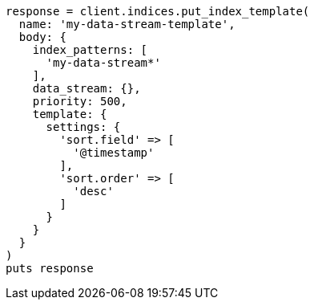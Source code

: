 [source, ruby]
----
response = client.indices.put_index_template(
  name: 'my-data-stream-template',
  body: {
    index_patterns: [
      'my-data-stream*'
    ],
    data_stream: {},
    priority: 500,
    template: {
      settings: {
        'sort.field' => [
          '@timestamp'
        ],
        'sort.order' => [
          'desc'
        ]
      }
    }
  }
)
puts response
----
